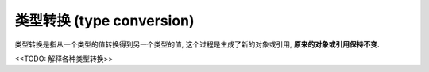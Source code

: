 ========================================================================================================================
类型转换 (type conversion)
========================================================================================================================

类型转换是指从一个类型的值转换得到另一个类型的值, 这个过程是生成了新的对象或引用, **原来的对象或引用保持不变**.

<<TODO: 解释各种类型转换>>
